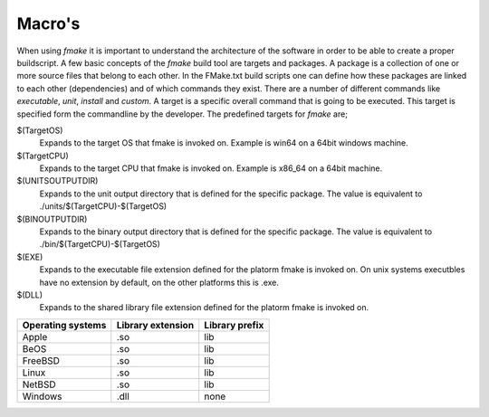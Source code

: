 Macro's
-------

When using *fmake* it is important to understand the architecture of the software in order to be able to create a proper buildscript. A few basic concepts of the *fmake* build tool are targets and packages. A package is a collection of one or more source files that belong to each other. In the FMake.txt build scripts one can define how these packages are linked to each other (dependencies) and of which commands they exist. There are a number of different commands like *executable*, *unit*, *install* and *custom*. A target is a specific overall command that is going to be executed. This target is specified form the commandline by the developer. The predefined targets for *fmake* are;
  
$(TargetOS)
  Expands to the target OS that fmake is invoked on. Example is win64 on a 64bit windows machine.

$(TargetCPU)
  Expands to the target CPU that fmake is invoked on. Example is x86_64 on a 64bit machine.

$(UNITSOUTPUTDIR)
  Expands to the unit output directory that is defined for the specific package. The value is equivalent to ./units/$(TargetCPU)-$(TargetOS)

$(BINOUTPUTDIR)
  Expands to the binary output directory that is defined for the specific package. The value is equivalent to ./bin/$(TargetCPU)-$(TargetOS)

$(EXE)
  Expands to the executable file extension defined for the platorm fmake is invoked on. On unix systems executbles have no extension by default, on the other platforms this is .exe.

$(DLL)
  Expands to the shared library file extension defined for the platorm fmake is invoked on.

+-------------------+-------------------+----------------+
| Operating systems | Library extension | Library prefix |
+===================+===================+================+
| Apple             | .so               | lib            |
+-------------------+-------------------+----------------+
| BeOS              | .so               | lib            |
+-------------------+-------------------+----------------+
| FreeBSD           | .so               | lib            |
+-------------------+-------------------+----------------+
| Linux             | .so               | lib            |
+-------------------+-------------------+----------------+
| NetBSD            | .so               | lib            |
+-------------------+-------------------+----------------+
| Windows           | .dll              | none           |
+-------------------+-------------------+----------------+
